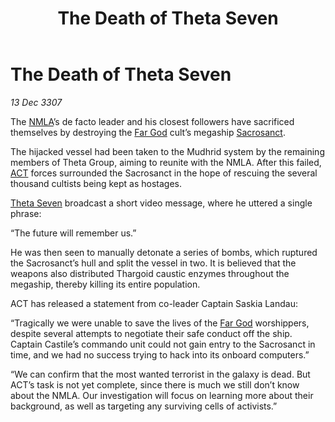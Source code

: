 :PROPERTIES:
:ID:       faaad8c4-c188-48f5-a990-1a326787be56
:ROAM_REFS: https://community.elitedangerous.com/galnet/13-DEC-3307
:END:
#+title: The Death of Theta Seven
#+filetags: :Thargoid:galnet:
* The Death of Theta Seven

/13 Dec 3307/

The [[id:dbfbb5eb-82a2-43c8-afb9-252b21b8464f][NMLA]]’s de facto leader and his closest followers have sacrificed
themselves by destroying the [[id:9a8a2b74-f7e3-4d1b-abfd-82b91b1d6481][Far God]] cult’s megaship [[id:4701fafb-7040-4169-bfdb-9dc977a06e5f][Sacrosanct]].

The hijacked vessel had been taken to the Mudhrid system by the
remaining members of Theta Group, aiming to reunite with the
NMLA. After this failed, [[id:a152bfb8-4b9a-4b61-a292-824ecbd263e1][ACT]] forces surrounded the Sacrosanct in the
hope of rescuing the several thousand cultists being kept as hostages.

[[id:7878ad2d-4118-4028-bfff-90a3976313bd][Theta Seven]] broadcast a short video message, where he uttered a single
phrase:

“The future will remember us.”

He was then seen to manually detonate a series of bombs, which
ruptured the Sacrosanct’s hull and split the vessel in two. It is
believed that the weapons also distributed Thargoid caustic enzymes
throughout the megaship, thereby killing its entire population.

ACT has released a statement from co-leader Captain Saskia Landau:

“Tragically we were unable to save the lives of the [[id:04ae001b-eb07-4812-a42e-4bb72825609b][Far God]]
worshippers, despite several attempts to negotiate their safe conduct
off the ship. Captain Castile’s commando unit could not gain entry to
the Sacrosanct in time, and we had no success trying to hack into its
onboard computers.”

“We can confirm that the most wanted terrorist in the galaxy is
dead. But ACT’s task is not yet complete, since there is much we still
don’t know about the NMLA. Our investigation will focus on learning
more about their background, as well as targeting any surviving cells
of activists.”

